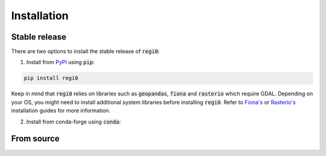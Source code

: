 Installation
============

--------------
Stable release
--------------
There are two options to install the stable release of :code:`regi0`:

1. Install from `PyPI <https://pypi.org/project/regi0/>`_ using :code:`pip`:

.. code:: bash

   pip install regi0

Keep in mind that :code:`regi0` relies on libraries such as :code:`geopandas`, :code:`fiona` and :code:`rasterio` which require GDAL. Depending on your OS, you might need to install additional system libraries before installing :code:`regi0`. Refer to `Fiona's <https://fiona.readthedocs.io/en/latest/README.html#installation>`_ or `Rasterio's <https://rasterio.readthedocs.io/en/latest/installation.html#installation>`_ installation guides for more information.

2. Install from conda-forge using :code:`conda`:


-----------
From source
-----------
